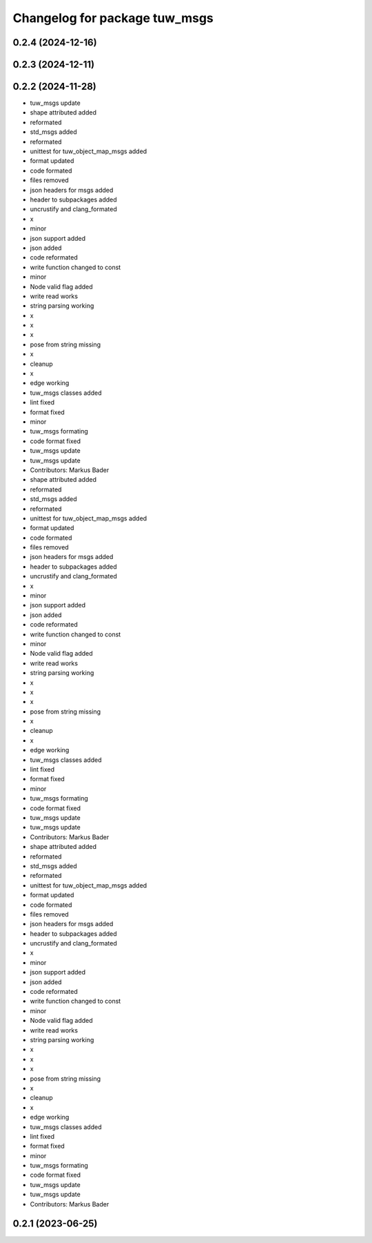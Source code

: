 ^^^^^^^^^^^^^^^^^^^^^^^^^^^^^^
Changelog for package tuw_msgs
^^^^^^^^^^^^^^^^^^^^^^^^^^^^^^

0.2.4 (2024-12-16)
------------------

0.2.3 (2024-12-11)
------------------

0.2.2 (2024-11-28)
------------------
* tuw_msgs update
* shape attributed added
* reformated
* std_msgs added
* reformated
* unittest for tuw_object_map_msgs added
* format updated
* code formated
* files removed
* json headers for msgs added
* header to subpackages added
* uncrustify and clang_formated
* x
* minor
* json support added
* json added
* code reformated
* write function changed to const
* minor
* Node valid flag added
* write read works
* string parsing working
* x
* x
* x
* pose from string missing
* x
* cleanup
* x
* edge working
* tuw_msgs classes added
* lint fixed
* format fixed
* minor
* tuw_msgs formating
* code format fixed
* tuw_msgs update
* tuw_msgs update
* Contributors: Markus Bader

* shape attributed added
* reformated
* std_msgs added
* reformated
* unittest for tuw_object_map_msgs added
* format updated
* code formated
* files removed
* json headers for msgs added
* header to subpackages added
* uncrustify and clang_formated
* x
* minor
* json support added
* json added
* code reformated
* write function changed to const
* minor
* Node valid flag added
* write read works
* string parsing working
* x
* x
* x
* pose from string missing
* x
* cleanup
* x
* edge working
* tuw_msgs classes added
* lint fixed
* format fixed
* minor
* tuw_msgs formating
* code format fixed
* tuw_msgs update
* tuw_msgs update
* Contributors: Markus Bader

* shape attributed added
* reformated
* std_msgs added
* reformated
* unittest for tuw_object_map_msgs added
* format updated
* code formated
* files removed
* json headers for msgs added
* header to subpackages added
* uncrustify and clang_formated
* x
* minor
* json support added
* json added
* code reformated
* write function changed to const
* minor
* Node valid flag added
* write read works
* string parsing working
* x
* x
* x
* pose from string missing
* x
* cleanup
* x
* edge working
* tuw_msgs classes added
* lint fixed
* format fixed
* minor
* tuw_msgs formating
* code format fixed
* tuw_msgs update
* tuw_msgs update
* Contributors: Markus Bader

0.2.1 (2023-06-25)
------------------
